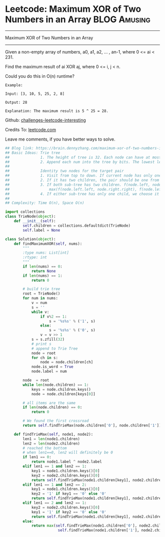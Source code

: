 * Leetcode: Maximum XOR of Two Numbers in an Array               :BLOG:Amusing:
#+STARTUP: showeverything
#+OPTIONS: toc:nil \n:t ^:nil creator:nil d:nil
:PROPERTIES:
:type:     #bitmanipulation, #trie, #inspiring, #manydetails, #classic
:END:
---------------------------------------------------------------------
Maximum XOR of Two Numbers in an Array
---------------------------------------------------------------------
Given a non-empty array of numbers, a0, a1, a2, ... , an-1, where 0 <= ai < 231.

Find the maximum result of ai XOR aj, where 0 <= i, j < n.

Could you do this in O(n) runtime?
#+BEGIN_EXAMPLE
Example:

Input: [3, 10, 5, 25, 2, 8]

Output: 28

Explanation: The maximum result is 5 ^ 25 = 28.
#+END_EXAMPLE

Github: [[url-external:https://github.com/DennyZhang/challenges-leetcode-interesting/tree/master/maximum-xor-of-two-numbers-in-an-array][challenges-leetcode-interesting]]

Credits To: [[url-external:https://leetcode.com/problems/maximum-xor-of-two-numbers-in-an-array/description/][leetcode.com]]

Leave me comments, if you have better ways to solve.

#+BEGIN_SRC python
## Blog link: https://brain.dennyzhang.com/maximum-xor-of-two-numbers-in-an-array
## Basic Ideas: Trie tree
##              1. The height of tree is 32. Each node can have at most two children(0 and 1)
##              2. Append each num into the tree by bits. The lowest level is the smallest digit
##
##              Identity two nodes for the target pair
##              1. Visit from top to down. If current node has only one child keep going
##              2. If it has two children, the pair should be one from the left, and one from the right
##              3. If both sub-tree has two children. f(node.left, node.right) = 
##                  max(f(node.left.left, node.right.right), f(node.left.right, node.right.left))
##              4. If either sub-tree has only one child, we choose it and the opposite node in the opposite sub-tree
##
## Complexity: Time O(n), Space O(n)

import collections
class TrieNode(object):
    def __init__(self):
        self.children = collections.defaultdict(TrieNode)
        self.label = None

class Solution(object):
    def findMaximumXOR(self, nums):
        """
        :type nums: List[int]
        :rtype: int
        """
        if len(nums) == 0:
            return None
        if len(nums) == 1:
            return 0

        # build trie tree
        root = TrieNode()
        for num in nums:
            v = num
            s = ''
            while v:
                if v%2 == 1:
                    s = '%s%s' % ('1', s)
                else:
                    s = '%s%s' % ('0', s)                    
                v = v >> 1
            s = s.zfill(32)
            # print s
            # append to Trie Tree
            node = root
            for ch in s:
                node = node.children[ch]
            node.is_word = True
            node.label = num

        node  = root
        while len(node.children) == 1:
            keys = node.children.keys()
            node = node.children[keys[0]]

        # all items are the same
        if len(node.children) == 0:
            return 0

        # We found the first crossroad
        return self.findTrieMax(node.children['0'], node.children['1'])

    def findTrieMax(self, node1, node2):
        len1 = len(node1.children)
        len2 = len(node2.children)
        # reached the bottom
        # when len1==0, len2 will definitely be 0
        if len1 == 0:
            return node1.label ^ node2.label
        elif len1 == 1 and len2 == 1:
            key1 = node1.children.keys()[0]
            key2 = node2.children.keys()[0]
            return self.findTrieMax(node1.children[key1], node2.children[key2])
        elif len1 == 1 and len2 == 2:
            key1 = node1.children.keys()[0]
            key2 = '1' if key1 == '0' else '0'
            return self.findTrieMax(node1.children[key1], node2.children[key2])
        elif len1 == 2 and len2 == 1:
            key2 = node2.children.keys()[0]
            key1 = '1' if key2 == '0' else '0'
            return self.findTrieMax(node1.children[key1], node2.children[key2])
        else:
            return max(self.findTrieMax(node1.children['0'], node2.children['1']), \
                        self.findTrieMax(node1.children['1'], node2.children['0']))
#+END_SRC
